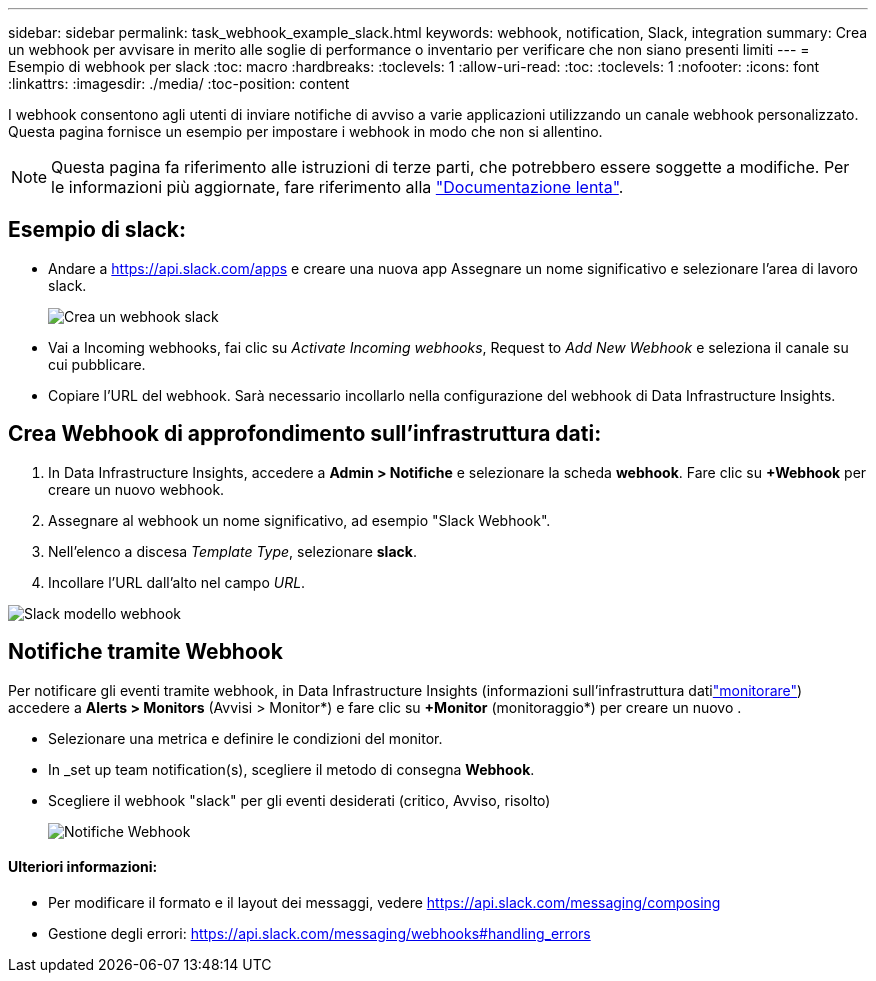 ---
sidebar: sidebar 
permalink: task_webhook_example_slack.html 
keywords: webhook, notification, Slack, integration 
summary: Crea un webhook per avvisare in merito alle soglie di performance o inventario per verificare che non siano presenti limiti 
---
= Esempio di webhook per slack
:toc: macro
:hardbreaks:
:toclevels: 1
:allow-uri-read: 
:toc: 
:toclevels: 1
:nofooter: 
:icons: font
:linkattrs: 
:imagesdir: ./media/
:toc-position: content


[role="lead"]
I webhook consentono agli utenti di inviare notifiche di avviso a varie applicazioni utilizzando un canale webhook personalizzato. Questa pagina fornisce un esempio per impostare i webhook in modo che non si allentino.


NOTE: Questa pagina fa riferimento alle istruzioni di terze parti, che potrebbero essere soggette a modifiche. Per le informazioni più aggiornate, fare riferimento alla link:https://slack.com/help/articles/115005265063-Incoming-webhooks-for-Slack["Documentazione lenta"].



== Esempio di slack:

* Andare a https://api.slack.com/apps[] e creare una nuova app Assegnare un nome significativo e selezionare l'area di lavoro slack.
+
image:Webhooks_Slack_Create_Webhook.png["Crea un webhook slack"]

* Vai a Incoming webhooks, fai clic su _Activate Incoming webhooks_, Request to _Add New Webhook_ e seleziona il canale su cui pubblicare.
* Copiare l'URL del webhook. Sarà necessario incollarlo nella configurazione del webhook di Data Infrastructure Insights.




== Crea Webhook di approfondimento sull'infrastruttura dati:

. In Data Infrastructure Insights, accedere a *Admin > Notifiche* e selezionare la scheda *webhook*. Fare clic su *+Webhook* per creare un nuovo webhook.
. Assegnare al webhook un nome significativo, ad esempio "Slack Webhook".
. Nell'elenco a discesa _Template Type_, selezionare *slack*.
. Incollare l'URL dall'alto nel campo _URL_.


image:Webhooks-Slack_example.png["Slack modello webhook"]



== Notifiche tramite Webhook

Per notificare gli eventi tramite webhook, in Data Infrastructure Insights (informazioni sull'infrastruttura datilink:task_create_monitor.html["monitorare"]) accedere a *Alerts > Monitors* (Avvisi > Monitor*) e fare clic su *+Monitor* (monitoraggio*) per creare un nuovo .

* Selezionare una metrica e definire le condizioni del monitor.
* In _set up team notification(s), scegliere il metodo di consegna *Webhook*.
* Scegliere il webhook "slack" per gli eventi desiderati (critico, Avviso, risolto)
+
image:Webhooks_Slack_Notifications.png["Notifiche Webhook"]





==== Ulteriori informazioni:

* Per modificare il formato e il layout dei messaggi, vedere https://api.slack.com/messaging/composing[]
* Gestione degli errori: https://api.slack.com/messaging/webhooks#handling_errors[]

